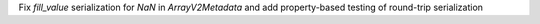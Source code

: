 Fix `fill_value` serialization for `NaN` in `ArrayV2Metadata` and add property-based testing of round-trip serialization